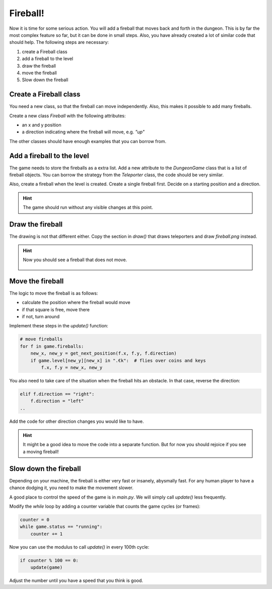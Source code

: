 Fireball!
=========

Now it is time for some serious action.
You will add a fireball that moves back and forth in the dungeon.
This is by far the most complex feature so far, but it can be done in small steps.
Also, you have already created a lot of similar code that should help.
The following steps are necessary:

1. create a Fireball class
2. add a fireball to the level
3. draw the fireball
4. move the fireball
5. Slow down the fireball

Create a Fireball class
-----------------------

You need a new class, so that the fireball can move independently.
Also, this makes it possible to add many fireballs.

Create a new class `Fireball` with the following attributes:

- an x and y position
- a direction indicating where the fireball will move, e.g. `"up"`

The other classes should have enough examples that you can borrow from.

Add a fireball to the level
---------------------------

The game needs to store the fireballs as a extra list.
Add a new attribute to the `DungeonGame` class that is a list of fireball objects.
You can borrow the strategy from the `Teleporter` class, the code should be very similar.

Also, create a fireball when the level is created.
Create a single fireball first.
Decide on a starting position and a direction.

.. hint::

    The game should run without any visible changes at this point.

Draw the fireball
-----------------

The drawing is not that different either.
Copy the section in `draw()` that draws teleporters and draw `fireball.png` instead.

.. hint::

    Now you should see a fireball that does not move.

    .. figure:: ../images/add_fireball.png

Move the fireball
-----------------

The logic to move the fireball is as follows:

- calculate the position where the fireball would move
- if that square is free, move there
- if not, turn around

Implement these steps in the `update()` function:

.. code:: python3

    # move fireballs
    for f in game.fireballs:
        new_x, new_y = get_next_position(f.x, f.y, f.direction)
        if game.level[new_y][new_x] in ".€k":  # flies over coins and keys
            f.x, f.y = new_x, new_y

You also need to take care of the situation when the fireball hits an obstacle.
In that case, reverse the direction:

.. code:: python3

        elif f.direction == "right":
            f.direction = "left"
        ..

Add the code for other direction changes you would like to have.

.. hint::

    It might be a good idea to move the code into a separate function.
    But for now you should rejoice if you see a moving fireball!


Slow down the fireball
----------------------

Depending on your machine, the fireball is either very fast or insanely, abysmally fast.
For any human player to have a chance dodging it, you need to make the movement slower.

A good place to control the speed of the game is in `main.py`. 
We will simply call `update()` less frequently.

Modify the `while` loop by adding a counter variable that counts the game cycles (or frames):

.. code:: python3

    counter = 0
    while game.status == "running":
        counter += 1

Now you can use the modulus to call `update()` in every 100th cycle:

.. code:: python3

    if counter % 100 == 0:
        update(game)

Adjust the number until you have a speed that you think is good.
